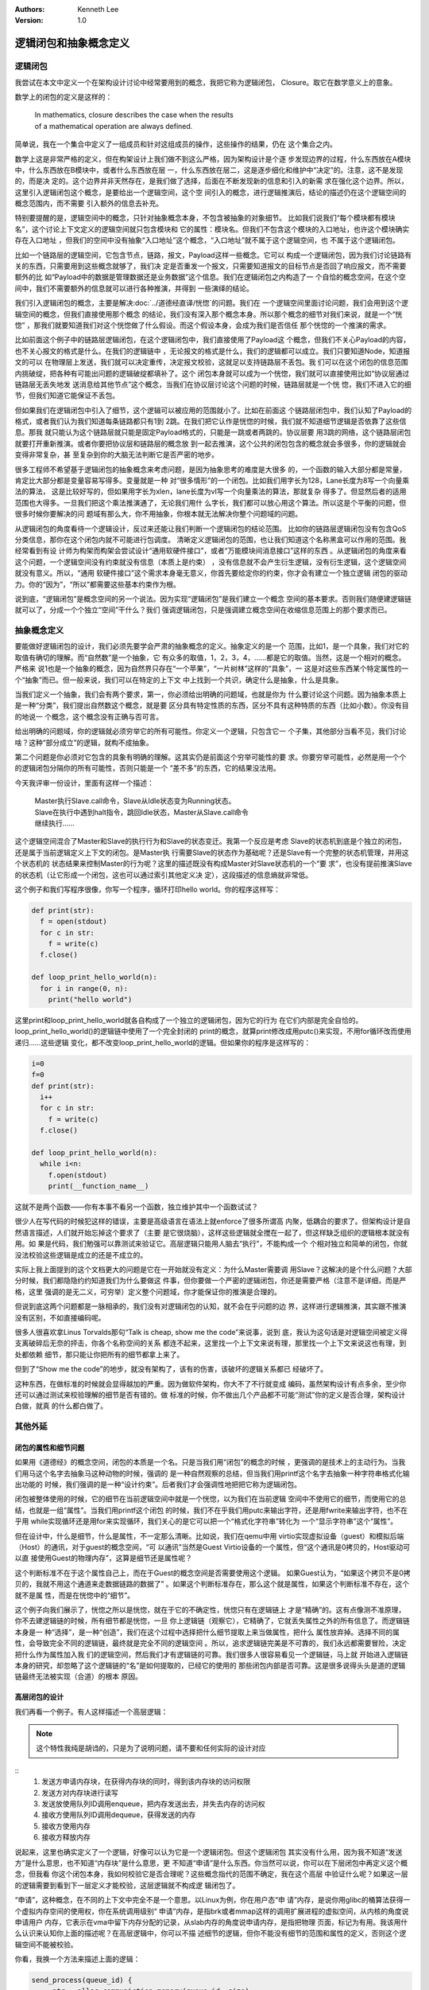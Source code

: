 .. Kenneth Lee 版权所有 2020-2021

:Authors: Kenneth Lee
:Version: 1.0

逻辑闭包和抽象概念定义
**********************

逻辑闭包
========
我尝试在本文中定义一个在架构设计讨论中经常要用到的概念，我把它称为逻辑闭包，
Closure。取它在数学意义上的意象。

数学上的闭包的定义是这样的：

        | In mathematics, closure describes the case when the results
        | of a mathematical operation are always defined.

简单说，我在一个集合中定义了一组成员和针对这组成员的操作，这些操作的结果，仍在
这个集合之内。

数学上这是非常严格的定义，但在构架设计上我们做不到这么严格，因为架构设计是个逐
步发现边界的过程，什么东西放在A模块中，什么东西放在B模块中，或者什么东西放在层
一，什么东西放在层二，这是逐步细化和维护中“决定”的。注意，这不是发现的，而是决
定的。这个边界并非天然存在，是我们做了选择，后面在不断发现新的信息和引入的新需
求在强化这个边界。所以，这里引入逻辑闭包这个概念，是要给出一个逻辑空间，这个空
间引入的概念，进行逻辑推演后，结论的描述仍在这个逻辑空间的概念范围内，而不需要
引入额外的信息去补充。

特别要提醒的是，逻辑空间中的概念，只针对抽象概念本身，不包含被抽象的对象细节。
比如我们说我们“每个模块都有模块名”，这个讨论上下文定义的逻辑空间就只包含模块和
它的属性：模块名。但我们不包含这个模块的入口地址，也许这个模块确实存在入口地址
，但我们的空间中没有抽象“入口地址”这个概念，“入口地址”就不属于这个逻辑空间，也
不属于这个逻辑闭包。

比如一个链路层的逻辑空间，它包含节点，链路，报文，Payload这样一些概念。它可以
构成一个逻辑闭包，因为我们讨论链路有关的东西，只需要用到这些概念就够了，我们决
定是否重发一个报文，只需要知道报文的目标节点是否回了响应报文，而不需要额外的比
如“Payload中的数据是管理数据还是业务数据”这个信息。我们在逻辑闭包之内构造了一
个自恰的概念空间，在这个空间中，我们不需要额外的信息就可以进行各种推演，并得到
一些演绎的结论。

我们引入逻辑闭包的概念，主要是解决\ :doc:`../道德经直译/恍惚`\ 的问题。我们在
一个逻辑空间里面讨论问题，我们会用到这个逻辑空间的概念，但我们直接使用那个概念
的结论，我们没有深入那个概念本身。所以那个概念的细节对我们来说，就是一个“恍惚”
，那我们就要知道我们对这个恍惚做了什么假设。而这个假设本身，会成为我们是否信任
那个恍惚的一个推演的需求。

比如前面这个例子中的链路层逻辑闭包，在这个逻辑闭包中，我们直接使用了Payload这
个概念，但我们不关心Payload的内容，也不关心报文的格式是什么。在我们的逻辑链中
，无论报文的格式是什么，我们的逻辑都可以成立。我们只要知道Node，知道报文的可以
在物理层上发送，我们就可以决定重传，决定报文校验，这就足以支持链路层不丢包。我
们可以在这个闭包的信息范围内挑破绽，把各种有可能出问题的逻辑破绽都填补了。这个
闭包本身就可以成为一个恍惚，我们就可以直接使用比如“协议层通过链路层无丢失地发
送消息给其他节点”这个概念，当我们在协议层讨论这个问题的时候，链路层就是一个恍
惚，我们不进入它的细节，但我们知道它能保证不丢包。

但如果我们在逻辑闭包中引入了细节，这个逻辑可以被应用的范围就小了。比如在前面这
个链路层闭包中，我们认知了Payload的格式，或者我们认为我们知道每条链路都只有1到
2跳。在我们把它认作是恍惚的时候，我们就不知道细节逻辑是否依靠了这些信息。那我
就只能认为这个链路层就只能是固定Payload格式的，只能是一跳或者两跳的。协议层要
用3跳的网络，这个链路层闭包就要打开重新推演。或者你要把协议层和链路层的概念放
到一起去推演，这个公共的闭包包含的概念就会多很多，你的逻辑就会变得非常复杂，甚
至复杂到你的大脑无法判断它是否严密的地步。

很多工程师不希望基于逻辑闭包的抽象概念来考虑问题，是因为抽象思考的难度是大很多
的，一个函数的输入大部分都是常量，肯定比大部分都是变量容易写得多。变量就是一种
对“很多情形”的一个闭包。比如我们用字长为128，Lane长度为8写一个向量乘法的算法，
这是比较好写的，但如果用字长为xlen，lane长度为vl写一个向量乘法的算法，那就复杂
得多了。但显然后者的适用范围也大得多。一旦我们把这个乘法推演通了，无论我们用什
么字长，我们都可以放心用这个算法。所以这是个平衡的问题，但很多时候你要解决的问
题域有那么大，你不用抽象，你根本就无法解决你整个问题域的问题。

从逻辑闭包的角度看待一个逻辑设计，反过来还能让我们判断一个逻辑闭包的结论范围。
比如你的链路层逻辑闭包没有包含QoS分类信息，那你在这个闭包内就不可能进行包调度。
清晰定义逻辑闭包的范围，也让我们知道这个名称黑盒可以作用的范围。我经常看到有设
计师为构架而构架会尝试设计“通用软硬件接口”，或者“万能模块间消息接口”这样的东西
。从逻辑闭包的角度来看这个问题，一个逻辑空间没有约束就没有信息（本质上是约束）
，没有信息就不会产生衍生逻辑，没有衍生逻辑，这个逻辑空间就没有意义。所以，“通用
软硬件接口”这个需求本身毫无意义，你首先要给定你的约束，你才会有建立一个独立逻辑
闭包的驱动力。你的“因为”，“所以”都需要这些基本约束作为根。

说到底，“逻辑闭包”是概念空间的另一个说法。因为实现“逻辑闭包”是我们建立一个概念
空间的基本要求。否则我们随便建逻辑链就可以了，分成一个个独立“空间”干什么？我们
强调逻辑闭包，只是强调建立概念空间在收缩信息范围上的那个要求而已。

抽象概念定义
============

要能做好逻辑闭包的设计，我们必须先要学会严肃的抽象概念的定义。抽象定义的是一个
范围，比如1，是一个具象，我们对它的取值有确切的理解。而“自然数”是一个抽象，它
有众多的取值，1，2，3，4，......都是它的取值。当然，这是一个相对的概念。严格来
说1也是一个抽象的概念，因为自然界只存在“一个苹果”，“一片树林”这样的“具象”，一
这是对这些东西某个特定属性的一个“抽象”而已。但一般来说，我们可以在特定的上下文
中上找到一个共识，确定什么是抽象，什么是具象。

当我们定义一个抽象，我们会有两个要求，第一，你必须给出明确的问题域，也就是你为
什么要讨论这个问题。因为抽象本质上是一种“分类”，我们提出自然数这个概念，就是要
区分具有特定性质的东西，区分不具有这种特质的东西（比如小数）。你没有目的地说一
个概念，这个概念没有正确与否可言。

给出明确的问题域，你的逻辑就必须穷举它的所有可能性。你定义一个逻辑，只包含它一
个子集，其他部分当看不见，我们讨论啥？这种“部分成立”的逻辑，就构不成抽象。

第二个问题是你必须对它包含的具象有明确的理解。这其实仍是前面这个穷举可能性的要
求。你要穷举可能性，必然是用一个个的逻辑闭包分隔你的所有可能性，否则只能是一个
“差不多”的东西，它的结果没法用。

今天我评审一份设计，里面有这样一个描述：

        | Master执行Slave.call命令，Slave从Idle状态变为Running状态。
        | Slave在执行中遇到halt指令，跳回Idle状态，Master从Slave.call命令
        | 继续执行……

这个逻辑空间混合了Master和Slave的执行行为和Slave的状态变迁。我第一个反应是考虑
Slave的状态机到底是个独立的闭包，还是属于当前逻辑定义上下文的闭包。是Master执
行需要Slave的状态作为基础呢？还是Slave有一个完整的状态机管理，并用这个状态机的
状态结果来控制Master的行为呢？这里的描述既没有构成Master对Slave状态机的一个“要
求”，也没有提前推演Slave的状态机（让它形成一个闭包，这也可以通过索引其他定义决
定），这段描述的信息熵就非常低。

这个例子和我们写程序很像，你写一个程序，循环打印hello world。你的程序这样写：

.. code:: python

   def print(str):
     f = open(stdout)
     for c in str:
       f = write(c)
     f.close()

   def loop_print_hello_world(n):
     for i in range(0, n):
       print("hello world")

这里print和loop_print_hello_world就各自构成了一个独立的逻辑闭包，因为它的行为
在它们内部是完全自恰的。loop_print_hello_world()的逻辑链中使用了一个完全封闭的
print的概念，就算print修改成用putc()来实现，不用for循环改而使用递归……这些逻辑
变化，都不改变loop_print_hello_world的逻辑。但如果你的程序是这样写的：

.. code:: python

   i=0
   f=0
   def print(str):
     i++
     for c in str:
       f = write(c)
     f.close()

   def loop_print_hello_world(n):
     while i<n:
       f.open(stdout)
       print(__function_name__)

这就不是两个函数——你有本事不看另一个函数，独立维护其中一个函数试试？

很少人在写代码的时候犯这样的错误，主要是高级语言在语法上就enforce了很多所谓高
内聚，低耦合的要求了。但架构设计是自然语言描述，人们就开始忘掉这个要求了（主要
是它很烧脑），这样这些逻辑就全搅在一起了，但这样缺乏组织的逻辑根本就没有用。如
果是代码，我们勉强可以靠测试来验证它。高层逻辑只能用人脑去“执行”，不能构成一个
个相对独立和简单的闭包，你就没法校验这些逻辑是成立的还是不成立的。

实际上我上面提到的这个文档更大的问题是它在一开始就没有定义：为什么Master需要调
用Slave？这解决的是个什么问题？大部分时候，我们都隐隐约约知道我们为什么要做这
件事，但你要做一个严密的逻辑闭包，你还是需要严格（注意不是详细，而是严格，这里
强调的是无二义，可穷举）定义整个问题域，你才能保证你的推演是合理的。

但说到底这两个问题都是一脉相承的，我们没有对逻辑闭包的认知，就不会在乎问题的边
界，这样进行逻辑推演，其实跟不推演没有区别，不如直接编码呢。

很多人很喜欢拿Linus Torvalds那句“Talk is cheap, show me the code”来说事，说到
底，我认为这句话是对逻辑空间被定义得支离破碎后无奈的抨击，你各个名称空间的关系
都连不起来，这里找一个上下文来说有理，那里找一个上下文来说这也有理，到处都依赖
细节，那只能让你把所有的细节都拿上来了。

但到了“Show me the code”的地步，就没有架构了，该有的伤害，该破坏的逻辑关系都已
经破坏了。

这种东西，在做标准的时候就会显得越加的严重。因为做软件架构，你大不了不行就变成
编码，虽然架构设计有点多余，至少你还可以通过测试来校验理解的细节是否有错的。做
标准的时候，你不做出几个产品都不可能“测试”你的定义是否合理，架构设计白做，就真
的什么都白做了。

其他外延
=========

闭包的属性和细节问题
---------------------

如果用《道德经》的概念空间，闭包的本质是一个名。只是当我们用“闭包”的概念的时候
，更强调的是技术上的主动行为。当我们用马这个名字去抽象马这种动物的时候，强调的
是一种自然观察的总结，但当我们用printf这个名字去抽象一种字符串格式化输出功能的
时候，我们强调的是一种“设计约束”。后者我们才会强调性地把把它称为逻辑闭包。

闭包被整体使用的时候，它的细节在当前逻辑空间中就是一个恍惚，以为我们在当前逻辑
空间中不使用它的细节，而使用它的总结，也就是一组“属性”。当我们用printf这个闭包
的时候，我们不在乎我们用putc来输出字符，还是用fwrite来输出字符，也不在乎用
while实现循环还是用for来实现循环，我们关心的是它可以把一个“格式化字符串”转化为
一个“显示字符串”这个“属性”。

但在设计中，什么是细节，什么是属性，不一定那么清晰。比如说，我们在qemu中用
virtio实现虚拟设备（guest）和模拟后端（Host）的通讯，对于guest的概念空间，“可
以通讯”当然是Guest Virtio设备的一个属性，但“这个通讯是0拷贝的，Host驱动可以直
接使用Guest的物理内存”，这算是细节还是属性呢？

这个判断标准不在于这个属性自己上，而在于Guest的概念空间是否需要使用这个逻辑。
如果Guest认为，“如果这个拷贝不是0拷贝的，我就不用这个通道来走数据链路的数据了”
。如果这个判断标准存在，那么这个就是属性，如果这个判断标准不存在，这个就不是属
性，而是在恍惚中的“细节”。

这个例子向我们展示了，恍惚之所以是恍惚，就在于它的不确定性，恍惚只有在逻辑链上
才是“精确”的。这有点像测不准原理，你不去建逻辑链的时候，所有细节都是恍惚，一旦
你上逻辑链（观察它），它精确了，它就丢失属性之外的所有信息了。而逻辑链本身是一
种“选择”，是一种“创造”，我们在这个过程中选择把什么细节提取上来当做属性，把什么
属性放弃掉。选择不同的属性，会导致完全不同的逻辑链，最终就是完全不同的逻辑空间
。所以，追求逻辑链完美是不可靠的，我们永远都需要冒险，决定把什么作为属性加入我
们的逻辑空间，然后我们才有逻辑链的可靠。我们很多人很容易看见一个逻辑链，马上就
开始进入逻辑链本身的研究，却忽略了这个逻辑链的“名”是如何提取的，已经它的使用的
那些闭包内部是否可靠。这是很多说得头头是道的逻辑链最终无法被实现（合道）的根本
原因。

高层闭包的设计
---------------

我们再看一个例子。有人这样描述一个高层逻辑：

.. note::

   这个特性我纯是胡诌的，只是为了说明问题，请不要和任何实际的设计对应

::
        1. 发送方申请内存块，在获得内存块的同时，得到该内存块的访问权限
        2. 发送方对内存块进行读写
        3. 发送放使用队列ID调用enqueue，把内存发送出去，并失去内存的访问权
        4. 接收方使用队列ID调用dequeue，获得发送的内存
        5. 接收方使用内存
        6. 接收方释放内存

说起来，这里也确实定义了一个逻辑，好像可以认为它是一个逻辑闭包。但这个逻辑闭包
其实没有什么用，因为我不知道“发送方”是什么意思，也不知道“内存块”是什么意思，更
不知道“申请”是什么东西。你当然可以说，你可以在下层闭包中再定义这个概念，但我看
你这个闭包本身，我如何校验它是否合理呢？这些概念指代的范围不确定，我在这个高层
中验证什么呢？如果这一层的逻辑需要到看到下一层定义才能校验，这层逻辑就不构成逻
辑闭包了。

“申请”，这种概念，在不同的上下文中完全不是一个意思。以Linux为例，你在用户态“申
请”内存，是说你用glibc的桶算法获得一个虚拟内存空间的使用权，你在系统调用级别“
申请”内存，是指brk或者mmap这样的调用扩展进程的虚拟空间，从内核的角度说申请用户
内存，它表示在vma中留下内存分配的记录，从slab内存的角度说申请内存，是指把物理
页面，标记为有用。我该用什么认识来认知你上面的描述呢？在高层逻辑中，你可以不描
述细节的逻辑，但你不能没有细节的范围和属性的定义，否则这个逻辑空间不能被校验。

你看，我换一个方法来描述上面的逻辑：

.. code-block:: python

   send_process(queue_id) {
        ptr = alloc_communiction_memory(queue_id, size)
        fill_data(ptr)
        ret = false
        i = 0
        while !ret && i<10:
                ret = enqueue(queue_id, ptr)
                assert_unaccessable(ptr)
                i+=1
        if (i>=0)
                handle_timeout()
   }

   receive_process(queue_id) {
        while true:
                ptr = dequeue(qeueue_id, &size)
                if ptr:
                        ret = read_data(ptr)
                        free_communication_memory(queue_id, ptr)
                        if ret != STOP
                                break;
   }

这里我确切定义了发送方和接收方是两个process，同时声明queue_id是双方约定的。同
时，我对内存分配的概念就是指用户进程可以直接访问的内存的分配。它怎么分配的我不
管，但我对它有确切的要求，就是我拿到它了以后，我是当普通内存那样来访问的。我不
知道它是不是可以实现，但我知道这是我的要求，你后面做具体设计的时候，你就好好告
诉我，你怎么给我queue id，你怎么保证我在一个进程中分配的内存，可以在另一个进程
中释放，这就好了。我给定的一组“名”，是有确切的要求的。你后面怎么打开它，我也是
有确切的要求的。这样的模型就可以一路谈下去。否则你一路描述名字都是模模糊糊的，
不但细节模模糊糊，属性也是模模糊糊，这种“文字”就无法构成逻辑闭包了。

逻辑空间交叉
-------------
还是上面这个设计，对于这个enqueue，如果我们做成一条指令，有人会这样描述这条指
令：::

        queuePush
                发送方释放内存块，指令将发送方写完的内存块放回池中，
                并取消发送方访问它的权限。

这句话我完全不知道它什么意思。你这是一条指令啊，指令能干什么？指令只能修改CPU
的状态，导致CPU对外发出特定的信号（比如产生一个中断，发起一次内存操作等），你
说CPU释放内存块，这句话应该怎么理解？

“释放内存块”这个描述应该属于的逻辑空间应该是软件API的上下文啊，你定义一个指令
的行为，用一个软件API的概念是什么意思？是说指令会触发软件函数的调用吗？调用一
个指令导致一个软件行为的发生，这到底应该如何理解？

原设计者的意思可能想说的是queuePush这条支持用于实现enqueue函数，调用后指定的内
存块（假定它有定义）不再可以被发送进程访问。但这个描述同样没有什么信息上的的意
思，因为既然我校验这个指令的行为，我必须确切知道它在CPU这个概念空间中的意义。
比如，这个queuePush指令的行为可能是这样的：::

        queuePush rd, rs1, rs2
                1. phy=当前CPU MMU对应的虚拟地址为rs1的虚拟地址
                2. 发消息给CPU ID等于rs2的CPU，要求目标CPU修改其MMU对应页表
                   的物理地址等于phy的全部映射变更为可读写。如果有多个虚拟
                   地址，全部变更为可读写
                3. 更新当前CPU MMU在rs1虚拟地址的权限，设置为不可访问

这才是指令概念空间里面应该有的描述。

.. vim: set tw=78:
